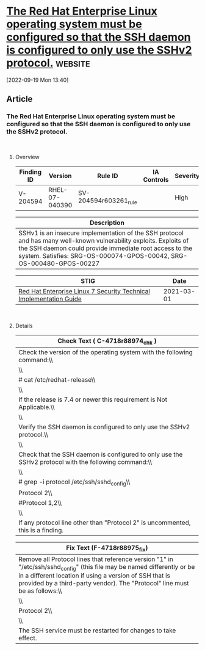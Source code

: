 * [[https://www.stigviewer.com/stig/red_hat_enterprise_linux_7/2021-03-01/finding/V-204594][The Red Hat Enterprise Linux operating system must be configured so that the SSH daemon is configured to only use the SSHv2 protocol.]] :website:

[2022-09-19 Mon 13:40]

** Article

*** The Red Hat Enterprise Linux operating system must be configured so that the SSH daemon is configured to only use the SSHv2 protocol.


\\

**** Overview


| Finding ID | Version        | Rule ID               | IA Controls | Severity |
|------------+----------------+-----------------------+-------------+----------|
| V-204594   | RHEL-07-040390 | SV-204594r603261_rule |             | High     |

| Description                                                                                                                                                                                                                                         |
|-----------------------------------------------------------------------------------------------------------------------------------------------------------------------------------------------------------------------------------------------------|
| SSHv1 is an insecure implementation of the SSH protocol and has many well-known vulnerability exploits. Exploits of the SSH daemon could provide immediate root access to the system. Satisfies: SRG-OS-000074-GPOS-00042, SRG-OS-000480-GPOS-00227 |

| STIG                                                                                                                    | Date       |
|-------------------------------------------------------------------------------------------------------------------------+------------|
| [[/stig/red_hat_enterprise_linux_7/2021-03-01/%20][Red Hat Enterprise Linux 7 Security Technical Implementation Guide]] | 2021-03-01 |

\\

**** Details


| Check Text ( C-4718r88974_chk )                                                                      |
|------------------------------------------------------------------------------------------------------|
| Check the version of the operating system with the following command:\\                              |
| \\                                                                                                   |
| # cat /etc/redhat-release\\                                                                          |
| \\                                                                                                   |
| If the release is 7.4 or newer this requirement is Not Applicable.\\                                 |
| \\                                                                                                   |
| Verify the SSH daemon is configured to only use the SSHv2 protocol.\\                                |
| \\                                                                                                   |
| Check that the SSH daemon is configured to only use the SSHv2 protocol with the following command:\\ |
| \\                                                                                                   |
| # grep -i protocol /etc/ssh/sshd_config\\                                                            |
| Protocol 2\\                                                                                         |
| #Protocol 1,2\\                                                                                      |
| \\                                                                                                   |
| If any protocol line other than "Protocol 2" is uncommented, this is a finding.                      |

| Fix Text (F-4718r88975_fix)                                                                                                                                                                                                                                     |
|-----------------------------------------------------------------------------------------------------------------------------------------------------------------------------------------------------------------------------------------------------------------|
| Remove all Protocol lines that reference version "1" in "/etc/ssh/sshd_config" (this file may be named differently or be in a different location if using a version of SSH that is provided by a third-party vendor). The "Protocol" line must be as follows:\\ |
| \\                                                                                                                                                                                                                                                              |
| Protocol 2\\                                                                                                                                                                                                                                                    |
| \\                                                                                                                                                                                                                                                              |
| The SSH service must be restarted for changes to take effect.                                                                                                                                                                                                   |
